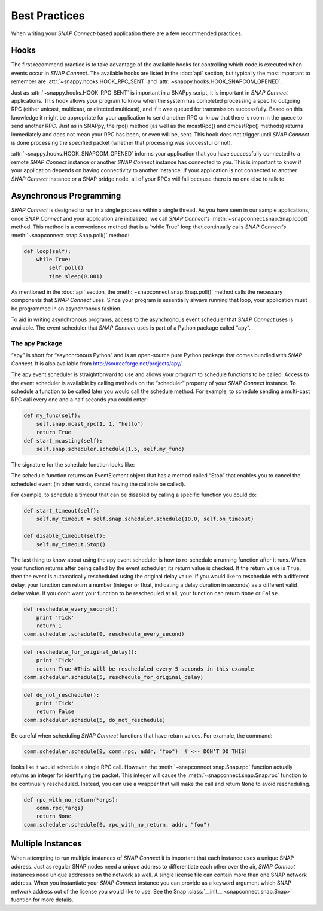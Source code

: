Best Practices
==============

When writing your *SNAP Connect*-based application there are a few recommended practices.

Hooks
-----

The first recommend practice is to take advantage of the available hooks for controlling which code is executed when
events occur in *SNAP Connect*. The available hooks are listed in the :doc:`api` section, but typically the most
important to remember are :attr:`~snappy.hooks.HOOK_RPC_SENT` and :attr:`~snappy.hooks.HOOK_SNAPCOM_OPENED`.

Just as :attr:`~snappy.hooks.HOOK_RPC_SENT` is important in a SNAPpy script, it is important in *SNAP Connect* applications. This
hook allows your program to know when the system has completed processing a specific outgoing RPC (either unicast,
multicast, or directed multicast), and if it was queued for transmission successfully. Based on this knowledge it might
be appropriate for your application to send another RPC or know that there is room in the queue to send another RPC.
Just as in SNAPpy, the rpc() method (as well as the mcastRpc() and dmcastRpc() methods) returns immediately and
does not mean your RPC has been, or even will be, sent. This hook does not trigger until *SNAP Connect* is done
processing the specified packet (whether that processing was successful or not).

:attr:`~snappy.hooks.HOOK_SNAPCOM_OPENED` informs your application that you have successfully connected to a remote *SNAP Connect*
instance or another *SNAP Connect* instance has connected to you. This is important to know if your application depends
on having connectivity to another instance. If your application is not connected to another *SNAP Connect* instance or a
SNAP bridge node, all of your RPCs will fail because there is no one else to talk to.

Asynchronous Programming
------------------------

*SNAP Connect* is designed to run in a single process within a single thread. As you have seen in our sample
applications, once *SNAP Connect* and your application are initialized, we call *SNAP Connect's*
:meth:`~snapconnect.snap.Snap.loop()` method. This method is a convenience method that is a “while True” loop that
continually calls *SNAP Connect's* :meth:`~snapconnect.snap.Snap.poll()` method:

.. code-block:: python

    def loop(self):
        while True:
            self.poll()
            time.sleep(0.001)

As mentioned in the :doc:`api` section, the :meth:`~snapconnect.snap.Snap.poll()` method calls the necessary
components that *SNAP Connect* uses. Since your program is essentially always running that loop, your application must
be programmed in an asynchronous fashion.

To aid in writing asynchronous programs, access to the asynchronous event scheduler that *SNAP Connect* uses is
available. The event scheduler that *SNAP Connect* uses is part of a Python package called “apy”.

The apy Package
^^^^^^^^^^^^^^^

“apy” is short for “asynchronous Python” and is an open-source pure Python package that comes bundled with *SNAP
Connect*. It is also available from http://sourceforge.net/projects/apy/.

The apy event scheduler is straightforward to use and allows your program to schedule functions to be called. Access
to the event scheduler is available by calling methods on the “scheduler” property of your *SNAP Connect* instance. To
schedule a function to be called later you would call the schedule method. For example, to schedule sending a
multi-cast RPC call every one and a half seconds you could enter:

.. code-block:: python

    def my_func(self):
        self.snap.mcast_rpc(1, 1, "hello")
        return True
    def start_mcasting(self):
        self.snap.scheduler.schedule(1.5, self.my_func)

The signature for the schedule function looks like:

.. function:: schedule(self, delay, callable, *args, **kwargs)

    :param delay: The delay, in seconds, to use before calling the callable argument. A delay of 0 indicates the callable should be called on the next poll interval
    :param callable: The callable object to schedule
    :param \*args: Optional arguments to pass to the callable object
    :param \*\*kwargs: Optional keyword argument to pass to the callable object

The schedule function returns an EventElement object that has a method called “Stop” that enables you to cancel the
scheduled event (in other words, cancel having the callable be called).

For example, to schedule a timeout that can be disabled by calling a specific function you could do:

.. code-block:: python

    def start_timeout(self):
        self.my_timeout = self.snap.scheduler.schedule(10.0, self.on_timeout)

    def disable_timeout(self):
        self.my_timeout.Stop()

The last thing to know about using the apy event scheduler is how to re-schedule a running function after it runs.
When your function returns after being called by the event scheduler, its return value is checked. If the return
value is ``True``, then the event is automatically rescheduled using the original delay value. If you would like to
reschedule with a different delay, your function can return a number (integer or float, indicating a delay duration
in seconds) as a different valid delay value. If you don’t want your function to be rescheduled at all, your function
can return ``None`` or ``False``.

.. code-block:: python

    def reschedule_every_second():
        print 'Tick'
        return 1
    comm.scheduler.schedule(0, reschedule_every_second)

.. code-block:: python

    def reschedule_for_original_delay():
        print 'Tick'
        return True #This will be rescheduled every 5 seconds in this example
    comm.scheduler.schedule(5, reschedule_for_original_delay)

.. code-block:: python

    def do_not_reschedule():
        print 'Tick'
        return False
    comm.scheduler.schedule(5, do_not_reschedule)

Be careful when scheduling *SNAP Connect* functions that have return values. For example, the command:

.. code-block:: python

    comm.scheduler.schedule(0, comm.rpc, addr, "foo")  # <-- DON’T DO THIS!

looks like it would schedule a single RPC call. However, the :meth:`~snapconnect.snap.Snap.rpc` function actually
returns an integer for identifying the packet. This integer will cause the :meth:`~snapconnect.snap.Snap.rpc` function
to be continually rescheduled. Instead, you can use a wrapper that will make the call and return ``None`` to avoid rescheduling.

.. code-block:: python

    def rpc_with_no_return(*args):
        comm.rpc(*args)
        return None
    comm.scheduler.schedule(0, rpc_with_no_return, addr, "foo")


Multiple Instances
------------------
When attempting to run multiple instances of *SNAP Connect* it is important that each instance uses a unique SNAP
address. Just as regular SNAP nodes need a unique address to differentiate each other over the air, *SNAP Connect*
instances need unique addresses on the network as well. A single license file can contain more than one SNAP network
address. When you instantiate your *SNAP Connect* instance you can provide as a keyword argument which SNAP network
address out of the license you would like to use. See the Snap :class:`__init__ <snapconnect.snap.Snap>` fucntion for
more details.